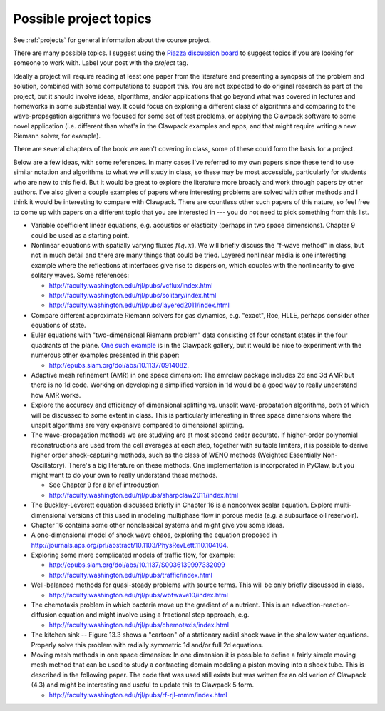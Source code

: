 
.. _project_topics:

Possible project topics
-----------------------

See :ref:`projects` for general information about the course project.

There are many possible topics.  I suggest using the 
`Piazza discussion board <https://piazza.com/class/i4iq2zhewm74u9>`_
to suggest topics if you are looking for someone to work with.  Label your
post with the `project` tag.

Ideally a project will require 
reading at least one paper from the literature
and presenting a synopsis of the problem and solution, combined with some
computations to support this.  You are not expected to do original research
as part of the project, but it should involve ideas, algorithms, and/or
applications that go beyond what was covered in lectures and homeworks in 
some substantial way.  It could focus on exploring a different class of
algorithms and comparing to the wave-propagation algorithms we focused for
some set of test problems, or applying the Clawpack software to some novel
application (i.e. different than what's in the Clawpack examples and apps,
and that might require writing a new Riemann solver, for example). 

There are several chapters of the book we aren't covering in class, some of
these could form the basis for a project.

Below are a few ideas, with some references.  In many cases I've
referred to my own papers since these tend to use similar notation
and algorithms to what we will study in class, so these may be most
accessible, particularly for students who are new to this field.
But it would be great to explore the literature more broadly and
work through papers by other authors.  I've also given a couple
examples of papers where interesting problems are solved with other
methods and I think it would be interesting to compare with Clawpack.
There are countless other such papers of this nature, so feel free
to come up with papers on a different topic that you are interested
in --- you do not need to pick something from this list.

- Variable coefficient linear equations, e.g. acoustics or elasticity
  (perhaps in two space dimensions).  Chapter 9 could be used as a starting
  point.

- Nonlinear equations with spatially varying fluxes :math:`f(q,x)`.
  We will briefly discuss the "f-wave method" in class, but not in much
  detail and there are many things that could be tried.  
  Layered nonlinear media is one interesting example where the reflections
  at interfaces give rise to dispersion, which couples with the 
  nonlinearity to give solitary waves.
  Some references:

  - `<http://faculty.washington.edu/rjl/pubs/vcflux/index.html>`_
  - `<http://faculty.washington.edu/rjl/pubs/solitary/index.html>`_
  - `<http://faculty.washington.edu/rjl/pubs/layered2011/index.html>`_


- Compare different approximate Riemann solvers for gas dynamics, e.g.
  "exact", Roe, HLLE, perhaps consider other equations of state.

- Euler equations with "two-dimensional Riemann problem" data consisting
  of four constant states in the four quadrants of the plane.  `One such
  example <http://www.clawpack.org/gallery/gallery_classic_amrclaw.html#dimensional-euler-equations>`_ 
  is in the Clawpack gallery, but it would be nice to experiment with the
  numerous other examples presented in this paper:
  
  - `<http://epubs.siam.org/doi/abs/10.1137/0914082>`_.

- Adaptive mesh refinement (AMR) in one space dimension:  The amrclaw
  package includes 2d and 3d AMR but there is no 1d code.  Working on
  developing a simplified version in 1d would be a good way to really 
  understand how AMR works.

- Explore the accuracy and efficiency of dimensional splitting vs.
  unsplit wave-propatation algorithms, both of which will be discussed
  to some extent in class.  This is particularly interesting in
  three space dimensions where the unsplit algorithms are very
  expensive compared to dimensional splitting.

- The wave-propagation methods we are studying are at most second order
  accurate.  If higher-order polynomial reconstructions are used from the 
  cell averages at each step, together with suitable limiters, 
  it is possible to derive higher order shock-capturing methods, such as the
  class of WENO methods (Weighted Essentially Non-Oscillatory).  There's a
  big literature on these methods.  One implementation is incorporated in 
  PyClaw, but you might want to do your own to really understand these methods. 

  - See Chapter 9 for a brief introduction
  - `<http://faculty.washington.edu/rjl/pubs/sharpclaw2011/index.html>`_

- The Buckley-Leverett equation discussed briefly in Chapter 16 is a
  nonconvex scalar equation.  Explore multi-dimensional versions of this 
  used in modeling multiphase flow in porous media (e.g. a subsurface oil
  reservoir).

- Chapter 16 contains some other nonclassical systems and might give
  you some ideas.

- A one-dimensional model of shock wave chaos, exploring the equation
  proposed in 
  `<http://journals.aps.org/prl/abstract/10.1103/PhysRevLett.110.104104>`_.

- Exploring some more complicated models of traffic flow, for example:

  - `<http://epubs.siam.org/doi/abs/10.1137/S0036139997332099>`_
  - `<http://faculty.washington.edu/rjl/pubs/traffic/index.html>`_

- Well-balanced methods for quasi-steady problems with source terms.
  This will be only briefly discussed in class.

  - `<http://faculty.washington.edu/rjl/pubs/wbfwave10/index.html>`_

- The chemotaxis problem in which bacteria move up the gradient of a 
  nutrient. This is an advection-reaction-diffusion equation and might
  involve using a fractional step approach,  e.g. 

  - `<http://faculty.washington.edu/rjl/pubs/chemotaxis/index.html>`_

- The kitchen sink -- Figure 13.3 shows a "cartoon" of a stationary radial
  shock wave in the shallow water equations.  Properly solve this problem with
  radially symmetric 1d and/or full 2d equations.
  
- Moving mesh methods in one space dimension:  In one dimension it is
  possible to define a fairly simple moving mesh method that can be used
  to study a contracting domain modeling a piston moving into a shock tube.
  This is described in the following paper.  The code that was used still
  exists but was written for an old verion of Clawpack (4.3) and might be
  interesting and useful to update this to Clawpack 5 form.

  - `<http://faculty.washington.edu/rjl/pubs/rf-rjl-mmm/index.html>`_
